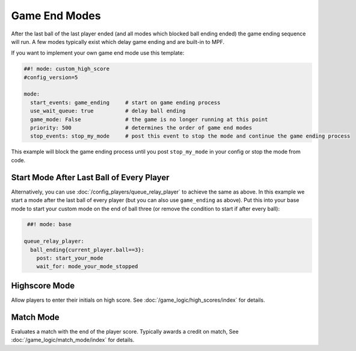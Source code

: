 Game End Modes
==============

After the last ball of the last player ended (and all modes which blocked ball
ending ended) the game ending sequence will run.
A few modes typically exist which delay game ending and are built-in to MPF.

If you want to implement your own game end mode use this template:

.. code-block:: mpf-config

    ##! mode: custom_high_score
    #config_version=5

    mode:
      start_events: game_ending     # start on game ending process
      use_wait_queue: true          # delay ball ending
      game_mode: False              # the game is no longer running at this point
      priority: 500                 # determines the order of game end modes
      stop_events: stop_my_mode     # post this event to stop the mode and continue the game ending process

This example will block the game ending process until you post ``stop_my_mode``
in your config or stop the mode from code.

Start Mode After Last Ball of Every Player
------------------------------------------

Alternatively, you can use :doc:`/config_players/queue_relay_player` to achieve
the same as above.
In this example we start a mode after the last ball of every player (but you can
also use ``game_ending`` as above).
Put this into your base mode to start your custom mode on the end of ball three
(or remove the condition to start if after every ball):

.. code-block:: mpf-config

    ##! mode: base

   queue_relay_player:
     ball_ending{current_player.ball==3}:
       post: start_your_mode
       wait_for: mode_your_mode_stopped

Highscore Mode
--------------

Allow players to enter their initials on high score.
See :doc:`/game_logic/high_scores/index` for details.

Match Mode
----------

Evaluates a match with the end of the player score.
Typically awards a credit on match,
See :doc:`/game_logic/match_mode/index` for details.
